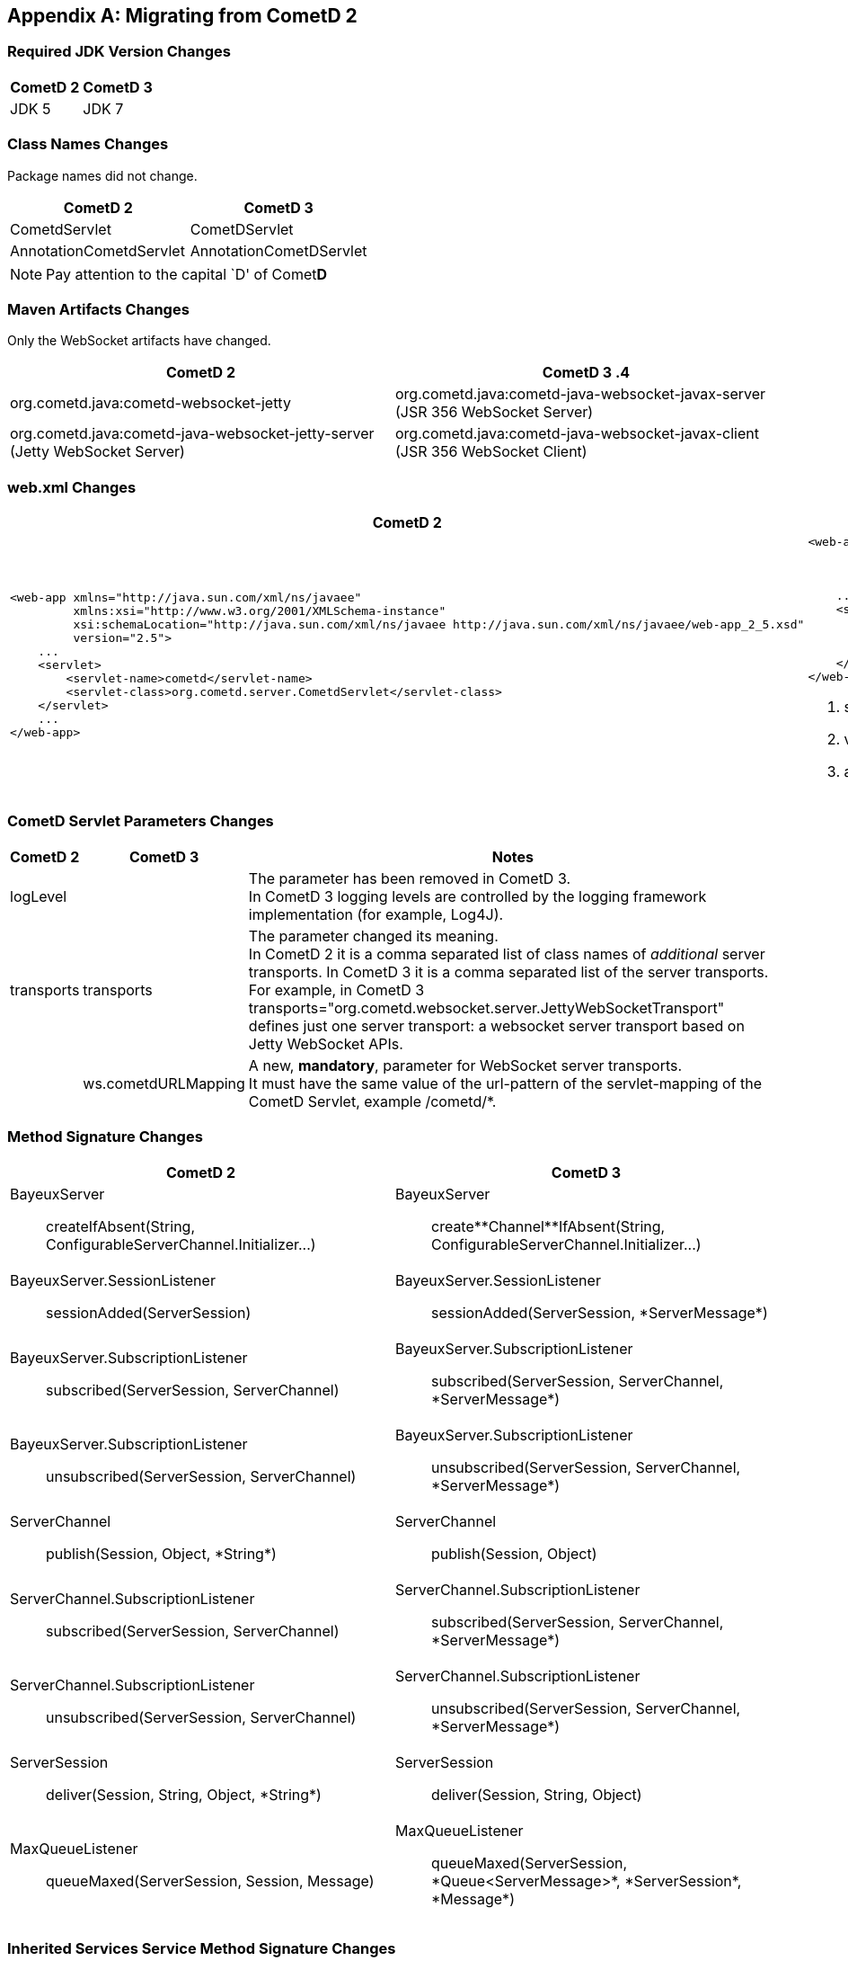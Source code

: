 
:numbered!:

[appendix]
[[_migration]]
== Migrating from CometD 2

=== Required JDK Version Changes

[cols="1,1", options="header"]
|===
| CometD 2 | CometD 3
| JDK 5    | JDK 7
|===

=== Class Names Changes

Package names did not change.

[cols="1,1", options="header"]
|===
| CometD 2 | CometD 3
| CometdServlet | CometDServlet
| AnnotationCometdServlet | AnnotationCometDServlet
|===

NOTE: Pay attention to the capital `D' of Comet**D**

=== Maven Artifacts Changes

Only the WebSocket artifacts have changed.

[cols="1,1", options="header"]
|===
| CometD 2
| CometD 3

.4| +org.cometd.java:cometd-websocket-jetty+
| +org.cometd.java:cometd-java-websocket-javax-server+ (JSR 356 WebSocket Server)
| +org.cometd.java:cometd-java-websocket-jetty-server+ (Jetty WebSocket Server)
| +org.cometd.java:cometd-java-websocket-javax-client+ (JSR 356 WebSocket Client)
| +org.cometd.java:cometd-java-websocket-jetty-client+ (Jetty WebSocket Client)
|===

=== +web.xml+ Changes

[cols="1a,1a", options="header"]
|===
| CometD 2
| CometD 3

|
====
[source,xml]
----
<web-app xmlns="http://java.sun.com/xml/ns/javaee"
         xmlns:xsi="http://www.w3.org/2001/XMLSchema-instance"
         xsi:schemaLocation="http://java.sun.com/xml/ns/javaee http://java.sun.com/xml/ns/javaee/web-app_2_5.xsd"
         version="2.5">
    ...
    <servlet>
        <servlet-name>cometd</servlet-name>
        <servlet-class>org.cometd.server.CometdServlet</servlet-class>
    </servlet>
    ...
</web-app>
----
====

|
====
[source,xml]
----
<web-app xmlns="http://java.sun.com/xml/ns/javaee"
         xmlns:xsi="http://www.w3.org/2001/XMLSchema-instance"
         xsi:schemaLocation="http://java.sun.com/xml/ns/javaee http://java.sun.com/xml/ns/javaee/web-app_3_0.xsd" <1>
         version="3.0"> <2>
    ...
    <servlet>
        <servlet-name>cometd</servlet-name>
        <servlet-class>org.cometd.server.CometDServlet</servlet-class>
        <async-supported>true</async-supported> <3>
    </servlet>
</web-app>
----
====
<1> +schemaLocation+ attribute changed from +2.5+ to +3.0+ (or to +3.1+)
<2> +version+ attribute changed from +2.5+ to +3.0+ (or to +3.1+)
<3> +async-supported+ element now required
|===

=== CometD Servlet Parameters Changes

[cols="1,1,10", options="header"]
|===
| CometD 2
| CometD 3
| Notes

| +logLevel+
|
| The parameter has been removed in CometD 3. +
  In CometD 3 logging levels are controlled by the logging framework
  implementation (for example, Log4J).

| +transports+
| +transports+
| The parameter changed its meaning. +
  In CometD 2 it is a comma separated list of class names of _additional_
  server transports. In CometD 3 it is a comma separated list of the server
  transports. +
  For example, in CometD 3
  +transports="org.cometd.websocket.server.JettyWebSocketTransport"+
  defines just one server transport: a +websocket+ server transport based on
  Jetty WebSocket APIs.

|
| +ws.cometdURLMapping+
| A new, *mandatory*, parameter for WebSocket server transports. +
  It must have the same value of the +url-pattern+ of the +servlet-mapping+ of
  the CometD Servlet, example +/cometd/*+.
|===

=== Method Signature Changes

[cols="1a,1a", options="header"]
|===
| CometD 2
| CometD 3

| +BayeuxServer+::
    +createIfAbsent(String, ConfigurableServerChannel.Initializer...)+
| +BayeuxServer+::
    +create**Channel**IfAbsent(String, ConfigurableServerChannel.Initializer...)+

| +BayeuxServer.SessionListener+::
    +sessionAdded(ServerSession)+
| +BayeuxServer.SessionListener+::
    +sessionAdded(ServerSession, *ServerMessage*)+

| +BayeuxServer.SubscriptionListener+::
    +subscribed(ServerSession, ServerChannel)+
| +BayeuxServer.SubscriptionListener+::
    +subscribed(ServerSession, ServerChannel, *ServerMessage*)+

| +BayeuxServer.SubscriptionListener+::
    +unsubscribed(ServerSession, ServerChannel)+
| +BayeuxServer.SubscriptionListener+::
    +unsubscribed(ServerSession, ServerChannel, *ServerMessage*)+

| +ServerChannel+::
    +publish(Session, Object, *String*)+
| +ServerChannel+::
    +publish(Session, Object)+

| +ServerChannel.SubscriptionListener+::
    +subscribed(ServerSession, ServerChannel)+
| +ServerChannel.SubscriptionListener+::
    +subscribed(ServerSession, ServerChannel, *ServerMessage*)+

| +ServerChannel.SubscriptionListener+::
    +unsubscribed(ServerSession, ServerChannel)+
| +ServerChannel.SubscriptionListener+::
    +unsubscribed(ServerSession, ServerChannel, *ServerMessage*)+

| +ServerSession+::
    +deliver(Session, String, Object, *String*)+
| +ServerSession+::
    +deliver(Session, String, Object)+

| +MaxQueueListener+::
    +queueMaxed(ServerSession, Session, Message)+
| +MaxQueueListener+::
    +queueMaxed(ServerSession, *Queue<ServerMessage>*, *ServerSession*, *Message*)+
|===

=== Inherited Services Service Method Signature Changes

[cols="1a,1a", options="header"]
|===
| CometD 2
| CometD 3

| +class MyService extends AbstractService+::
    +myMethod(ServerSession, [String], Object, [String])+
| +class MyService extends AbstractService+::
    +myMethod(ServerSession, *ServerMessage*)+
|===

:numbered:
